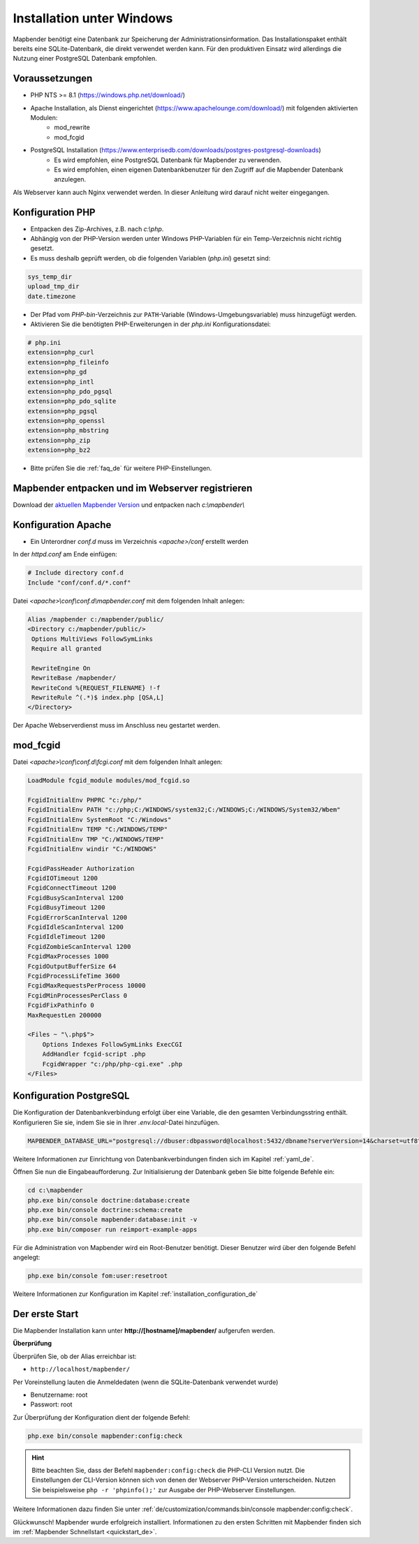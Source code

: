 .. _installation_windows_de:

Installation unter Windows
##########################

.. Für eine schnelle Installation als Testsystem kann der MS4W-Installer (https://ms4w.com/download.html) benutzt werden. 

.. Nachfolgend beschreiben wir die Installation für eine Produktivumgebung.

Mapbender benötigt eine Datenbank zur Speicherung der Administrationsinformation. Das Installationspaket enthält bereits eine SQLite-Datenbank, die direkt verwendet werden kann. Für den produktiven Einsatz wird allerdings die Nutzung einer PostgreSQL Datenbank empfohlen.


Voraussetzungen
---------------

* PHP NTS >= 8.1 (https://windows.php.net/download/)
* Apache Installation, als Dienst eingerichtet (https://www.apachelounge.com/download/) mit folgenden aktivierten Modulen:
    * mod_rewrite
    * mod_fcgid
* PostgreSQL Installation (https://www.enterprisedb.com/downloads/postgres-postgresql-downloads)
    * Es wird empfohlen, eine PostgreSQL Datenbank für Mapbender zu verwenden.
    * Es wird empfohlen, einen eigenen Datenbankbenutzer für den Zugriff auf die Mapbender Datenbank anzulegen.


Als Webserver kann auch Nginx verwendet werden. In dieser Anleitung wird darauf nicht weiter eingegangen.


Konfiguration PHP
-----------------

* Entpacken des Zip-Archives, z.B. nach `c:\\php`.
* Abhängig von der PHP-Version werden unter Windows PHP-Variablen für ein Temp-Verzeichnis nicht richtig gesetzt.
* Es muss deshalb geprüft werden, ob die folgenden Variablen (*php.ini*) gesetzt sind:

.. code-block:: ini

    sys_temp_dir
    upload_tmp_dir
    date.timezone

* Der Pfad vom `PHP-bin`-Verzeichnis zur ``PATH``-Variable (Windows-Umgebungsvariable) muss hinzugefügt werden.
* Aktivieren Sie die benötigten PHP-Erweiterungen in der *php.ini* Konfigurationsdatei:

.. code-block:: ini

    # php.ini
    extension=php_curl
    extension=php_fileinfo
    extension=php_gd
    extension=php_intl
    extension=php_pdo_pgsql
    extension=php_pdo_sqlite
    extension=php_pgsql
    extension=php_openssl
    extension=php_mbstring
    extension=php_zip
    extension=php_bz2

* Bitte prüfen Sie die :ref:`faq_de` für weitere PHP-Einstellungen. 


Mapbender entpacken und im Webserver registrieren
-------------------------------------------------

Download der `aktuellen Mapbender Version <https://mapbender.org/builds/mapbender-starter-current.zip>`_ und entpacken nach `c:\\mapbender\\`
    

Konfiguration Apache
--------------------

* Ein Unterordner `conf.d` muss im Verzeichnis `<apache>/conf` erstellt werden

In der *httpd.conf* am Ende einfügen:

.. code-block:: apache

                # Include directory conf.d
                Include "conf/conf.d/*.conf"

Datei `<apache>\\conf\\conf.d\\mapbender.conf` mit dem folgenden Inhalt anlegen:
  
.. code-block:: apache

 Alias /mapbender c:/mapbender/public/
 <Directory c:/mapbender/public/>
  Options MultiViews FollowSymLinks
  Require all granted
 
  RewriteEngine On
  RewriteBase /mapbender/
  RewriteCond %{REQUEST_FILENAME} !-f
  RewriteRule ^(.*)$ index.php [QSA,L]
 </Directory>


Der Apache Webserverdienst muss im Anschluss neu gestartet werden.


mod_fcgid
---------

Datei `<apache>\\conf\\conf.d\\fcgi.conf` mit dem folgenden Inhalt anlegen:

.. code-block:: apacheconf

    LoadModule fcgid_module modules/mod_fcgid.so
    
    FcgidInitialEnv PHPRC "c:/php/"
    FcgidInitialEnv PATH "c:/php;C:/WINDOWS/system32;C:/WINDOWS;C:/WINDOWS/System32/Wbem"
    FcgidInitialEnv SystemRoot "C:/Windows"
    FcgidInitialEnv TEMP "C:/WINDOWS/TEMP"
    FcgidInitialEnv TMP "C:/WINDOWS/TEMP"
    FcgidInitialEnv windir "C:/WINDOWS"

    FcgidPassHeader Authorization
    FcgidIOTimeout 1200
    FcgidConnectTimeout 1200
    FcgidBusyScanInterval 1200
    FcgidBusyTimeout 1200
    FcgidErrorScanInterval 1200
    FcgidIdleScanInterval 1200
    FcgidIdleTimeout 1200
    FcgidZombieScanInterval 1200
    FcgidMaxProcesses 1000
    FcgidOutputBufferSize 64
    FcgidProcessLifeTime 3600
    FcgidMaxRequestsPerProcess 10000
    FcgidMinProcessesPerClass 0
    FcgidFixPathinfo 0
    MaxRequestLen 200000

    <Files ~ "\.php$">
        Options Indexes FollowSymLinks ExecCGI
        AddHandler fcgid-script .php
        FcgidWrapper "c:/php/php-cgi.exe" .php
    </Files>


Konfiguration PostgreSQL
------------------------

Die Konfiguration der Datenbankverbindung erfolgt über eine Variable, die den gesamten Verbindungsstring enthält. Konfigurieren Sie sie, indem Sie sie in Ihrer *.env.local*-Datei hinzufügen.

.. code-block:: yaml

    MAPBENDER_DATABASE_URL="postgresql://dbuser:dbpassword@localhost:5432/dbname?serverVersion=14&charset=utf8"

Weitere Informationen zur Einrichtung von Datenbankverbindungen finden sich im Kapitel :ref:`yaml_de`.

Öffnen Sie nun die Eingabeaufforderung. Zur Initialisierung der Datenbank geben Sie bitte folgende Befehle ein:

.. code-block:: text
 
    cd c:\mapbender
    php.exe bin/console doctrine:database:create
    php.exe bin/console doctrine:schema:create
    php.exe bin/console mapbender:database:init -v
    php.exe bin/composer run reimport-example-apps

Für die Administration von Mapbender wird ein Root-Benutzer benötigt. Dieser Benutzer wird über den folgende Befehl angelegt:

.. code-block:: text

    php.exe bin/console fom:user:resetroot

Weitere Informationen zur Konfiguration im Kapitel :ref:`installation_configuration_de`


Der erste Start
---------------

Die Mapbender Installation kann unter **http://[hostname]/mapbender/** aufgerufen werden.


**Überprüfung**

Überprüfen Sie, ob der Alias erreichbar ist:

* ``http://localhost/mapbender/``

Per Voreinstellung lauten die Anmeldedaten (wenn die SQLite-Datenbank verwendet wurde)

* Benutzername: root
* Passwort: root

Zur Überprüfung der Konfiguration dient der folgende Befehl:

.. code-block:: yaml

	php.exe bin/console mapbender:config:check

.. hint:: Bitte beachten Sie, dass der Befehl ``mapbender:config:check`` die PHP-CLI Version nutzt. Die Einstellungen der CLI-Version können sich von denen der Webserver PHP-Version unterscheiden. Nutzen Sie beispielsweise ``php -r 'phpinfo();'`` zur Ausgabe der PHP-Webserver Einstellungen.

Weitere Informationen dazu finden Sie unter :ref:`de/customization/commands:bin/console mapbender:config:check`.

Glückwunsch! Mapbender wurde erfolgreich installiert.
Informationen zu den ersten Schritten mit Mapbender finden sich im :ref:`Mapbender Schnellstart <quickstart_de>`.
